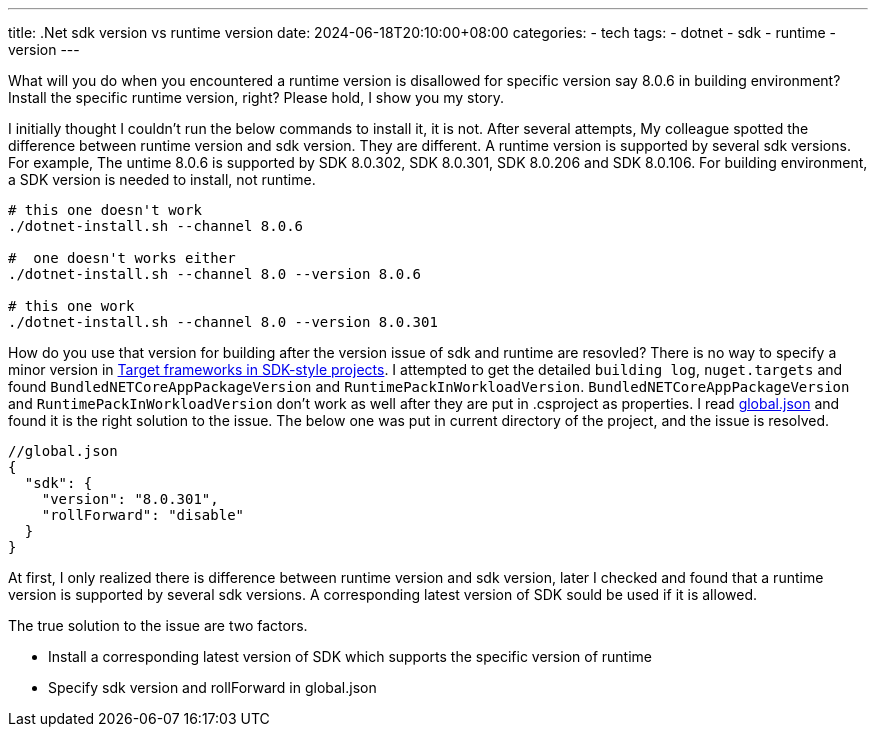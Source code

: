 ---
title: .Net sdk version vs runtime version
date: 2024-06-18T20:10:00+08:00
categories:
- tech
tags:
- dotnet
- sdk
- runtime
- version
---

What will you do when you encountered a runtime version is disallowed for specific version say 8.0.6 in building environment? Install the specific runtime version, right? Please hold, I show you my story. 

I initially thought I couldn't run the below commands to install it, it is not. After several attempts, My colleague spotted the difference between runtime version and sdk version. They are different. A runtime version is supported by several sdk versions. For example, The untime 8.0.6 is supported by SDK 8.0.302, SDK 8.0.301, SDK 8.0.206  and SDK 8.0.106. For building environment, a SDK version is needed to install, not runtime. 

[source, bash]
----
# this one doesn't work
./dotnet-install.sh --channel 8.0.6

#  one doesn't works either
./dotnet-install.sh --channel 8.0 --version 8.0.6

# this one work
./dotnet-install.sh --channel 8.0 --version 8.0.301
----

How do you use that version for building after the version issue of sdk and runtime are resovled? There is no way to specify a minor version in https://learn.microsoft.com/en-us/dotnet/standard/frameworks[Target frameworks in SDK-style projects]. I attempted to get the detailed `building log`, `nuget.targets` and found `BundledNETCoreAppPackageVersion` and `RuntimePackInWorkloadVersion`. `BundledNETCoreAppPackageVersion` and `RuntimePackInWorkloadVersion` don't work as well after they are put in .csproject as properties. I read https://learn.microsoft.com/en-us/dotnet/core/tools/global-json[global.json] and found it is the right solution to the issue. The below one was put in current directory of the project, and the issue is resolved.

[source, json]
----
//global.json
{
  "sdk": {
    "version": "8.0.301",
    "rollForward": "disable"
  }
}
----

At first, I only realized there is difference between runtime version and sdk version, later I checked and found that a runtime version is supported by several sdk versions. A corresponding latest version of SDK sould be used if it is allowed.

The true solution to the issue are two factors. 

- Install a corresponding latest version of SDK which supports the specific version of runtime
- Specify sdk version and rollForward in global.json
